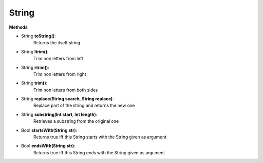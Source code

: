 String
========================

**Methods**

* String **toString()**:
   Returns the itself string

* String **ltrim()**:
   Trim non letters from left

* String **rtrim()**:
   Trim non letters from right

* String **trim()**:
   Trim non letters from both sides

* String **replace(String search, String replace)**:
   Replace part of the string and returns the new one

* String **substring(Int start, Int length)**:
   Retrieves a substring from the original one

* Bool **startsWith(String str)**:
   Returns true iff this String starts with the String given as argument

* Bool **endsWith(String str)**:
   Returns true iff this String ends with the String given as argument
